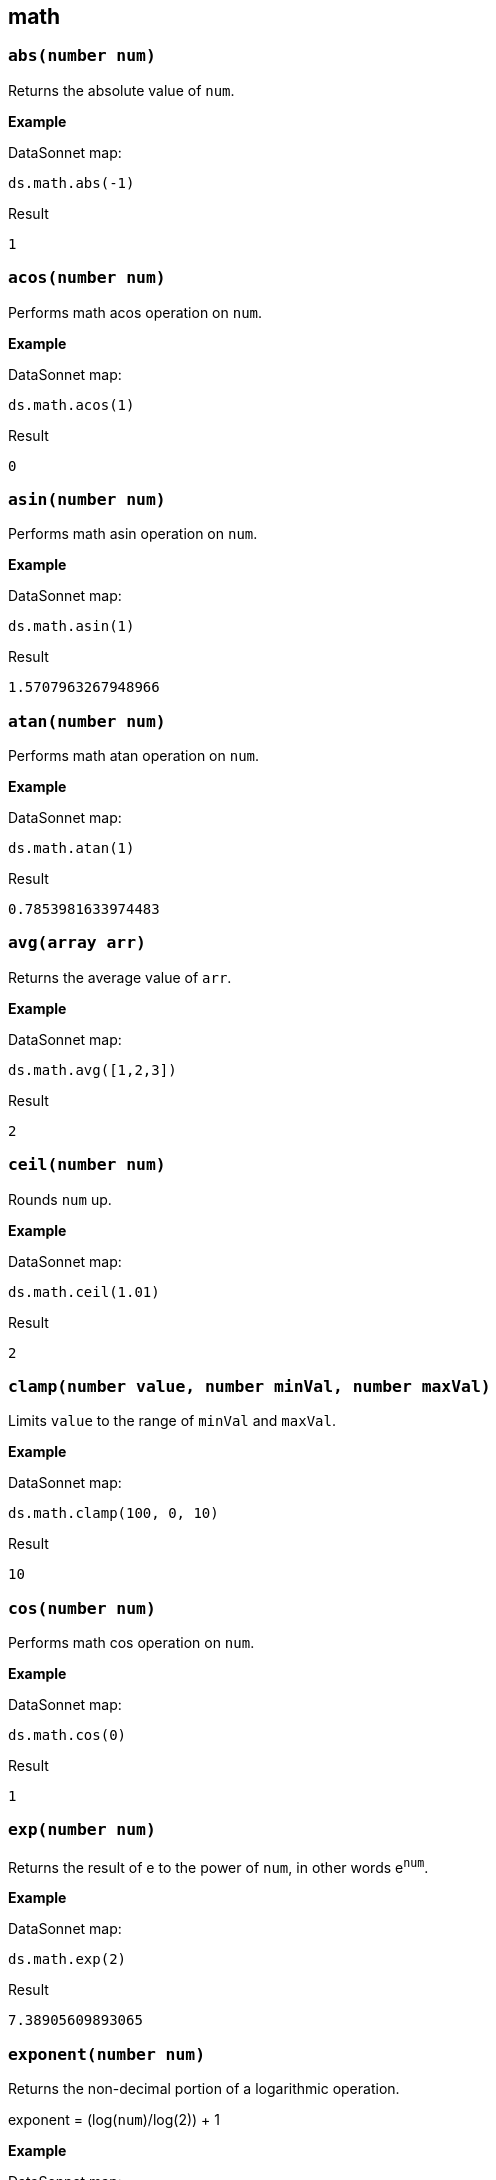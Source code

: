 ## math

### `abs(number num)`
Returns the absolute value of `num`.

*Example*

.DataSonnet map:
------------------------
ds.math.abs(-1)
------------------------
.Result
------------------------
1
------------------------

### `acos(number num)`
Performs math acos operation on `num`.

*Example*

.DataSonnet map:
------------------------
ds.math.acos(1)
------------------------
.Result
------------------------
0
------------------------

### `asin(number num)`
Performs math asin operation on `num`.

*Example*

.DataSonnet map:
------------------------
ds.math.asin(1)
------------------------
.Result
------------------------
1.5707963267948966
------------------------

### `atan(number num)`
Performs math atan operation on `num`.

*Example*

.DataSonnet map:
------------------------
ds.math.atan(1)
------------------------
.Result
------------------------
0.7853981633974483
------------------------

### `avg(array arr)`
Returns the average value of `arr`.

*Example*

.DataSonnet map:
------------------------
ds.math.avg([1,2,3])
------------------------
.Result
------------------------
2
------------------------

### `ceil(number num)`
Rounds `num` up.

*Example*

.DataSonnet map:
------------------------
ds.math.ceil(1.01)
------------------------
.Result
------------------------
2
------------------------

### `clamp(number value, number minVal, number maxVal)`
Limits `value` to the range of `minVal` and `maxVal`.

*Example*

.DataSonnet map:
------------------------
ds.math.clamp(100, 0, 10)
------------------------
.Result
------------------------
10
------------------------

### `cos(number num)`
Performs math cos operation on `num`.

*Example*

.DataSonnet map:
------------------------
ds.math.cos(0)
------------------------
.Result
------------------------
1
------------------------

### `exp(number num)`
Returns the result of e to the power of `num`, in other words e^`num`^.

*Example*

.DataSonnet map:
------------------------
ds.math.exp(2)
------------------------
.Result
------------------------
7.38905609893065
------------------------

### `exponent(number num)`
Returns the non-decimal portion of a logarithmic operation.

exponent = (log(`num`)/log(2)) + 1

*Example*

.DataSonnet map:
------------------------
ds.math.exponent(2)
------------------------
.Result
------------------------
2
------------------------

### `floor(number num)`
Rounds `num` down.

*Example*

.DataSonnet map:
------------------------
ds.math.floor(4.99)
------------------------
.Result
------------------------
4
------------------------

### `log(number num)`
Performs math log operation. on `num`.

*Example*

.DataSonnet map:
------------------------
ds.math.log(2)
------------------------
.Result
------------------------
0.6931471805599453

------------------------

### `mantissa(number num)`
Returns the decimal portion of a logarithmic operation.

exponent = (log(`num`)/log(2)) + 1
mantissa = `num` * pow(2, -exponent)

*Example*

.DataSonnet map:
------------------------
ds.math.mantissa(2)
------------------------
.Result
------------------------
0.5
------------------------

### `mod(number num1, number num2)`
Performs modulo operation, returns how many times `num1` can go into `num2`.

*Example*

.DataSonnet map:
------------------------
ds.math.mod(2,4)
------------------------
.Result
------------------------
2
------------------------

### `pow(number num1, number num2)`
Returns the value of `num1` to the power of `num2`, in other words `num1`^`num2`^.

*Example*

.DataSonnet map:
------------------------
ds.math.pow(2,2)
------------------------
.Result
------------------------
4
------------------------

### `random`
Returns a random float value between 0 and 1.

*Example*

.DataSonnet map:
------------------------
ds.math.random
------------------------
.Result
------------------------
0.5963038027787421
------------------------

### `randomInt(number num)`
Returns a random integer between 0 and the provided number inclusive.

*Example*

.DataSonnet map:
------------------------
ds.math.randomInt(500)
------------------------
.Result
------------------------
485
------------------------

### `round(number num)`
Rounds `num` to the nearest whole number.

*Example*

.DataSonnet map:
------------------------
ds.math.round(2.5)
------------------------
.Result
------------------------
3
------------------------

### `sin(number num)`
Performs math sin operation on `num`.

*Example*

.DataSonnet map:
------------------------
ds.math.sin(1)
------------------------
.Result
------------------------
0.8414709848078965
------------------------

### `sqrt(number num)`
Performs math square root operation on `num`.

*Example*

.DataSonnet map:
------------------------
ds.math.sqrt(4)
------------------------
.Result
------------------------
2
------------------------

### `sum(array arr)`
Returns sum of all elements in `arr`.

*Example*

.Payload
----------
[ 10, 20, 30 ]
----------
.DataSonnet map:
------------------------
ds.math.sum(payload)
------------------------
.Result
------------------------
60
------------------------

### `tan(number num)`
Performs math tan operation on `num`.

*Example*

.DataSonnet map:
------------------------
ds.math.tan(1)
------------------------
.Result
------------------------
1.5574077246549023
------------------------